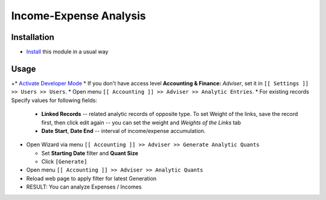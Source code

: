 =========================
 Income-Expense Analysis
=========================

Installation
============

* `Install <https://odoo-development.readthedocs.io/en/latest/odoo/usage/install-module.html>`__ this module in a usual way

Usage
=====

+* `Activate Developer Mode <https://odoo-development.readthedocs.io/en/latest/odoo/usage/debug-mode.html>`__
* If you don't have access level **Accounting & Finance:**	*Adviser*, set it in ``[[ Settings ]] >> Users >> Users``.
* Open menu ``[[ Accounting ]] >> Adviser >> Analytic Entries``.
* For existing records Specify values for following fields:

  * **Linked Records** -- related analytic records of opposite type. To set
    Weight of the links, save the record first, then click edit again -- you can
    set the weight and *Weights of the Links* tab
  * **Date Start**, **Date End** -- interval of income/expense accumulation.


* Open Wizard via menu ``[[ Accounting ]] >> Adviser >> Generate Analytic Quants``

  * Set **Starting Date** filter and **Quant Size**
  * Click ``[Generate]``

* Open menu ``[[ Accounting ]] >> Adviser >> Analytic Quants``
* Reload web page to apply filter for latest Generation

* RESULT: You can analyze Expenses / Incomes
